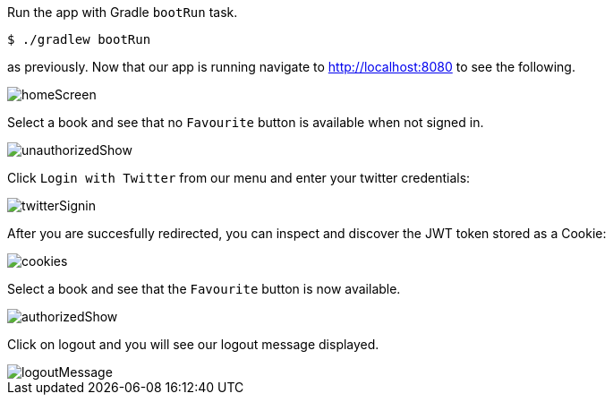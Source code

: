 Run the app with Gradle `bootRun` task.

[source,bash]
----
$ ./gradlew bootRun
----

as previously. Now that our app is running navigate to http://localhost:8080 to see the following.

image::homeScreen.png[]

Select a book and see that no `Favourite` button is available when not signed in.

image::unauthorizedShow.png[]

Click `Login with Twitter` from our menu and enter your twitter credentials:

image::twitterSignin.png[]

After you are succesfully redirected, you can inspect and discover the JWT token stored as a Cookie:

image::cookies.png[]

Select a book and see that the `Favourite` button is now available.

image::authorizedShow.png[]

Click on logout and you will see our logout message displayed.

image::logoutMessage.png[]